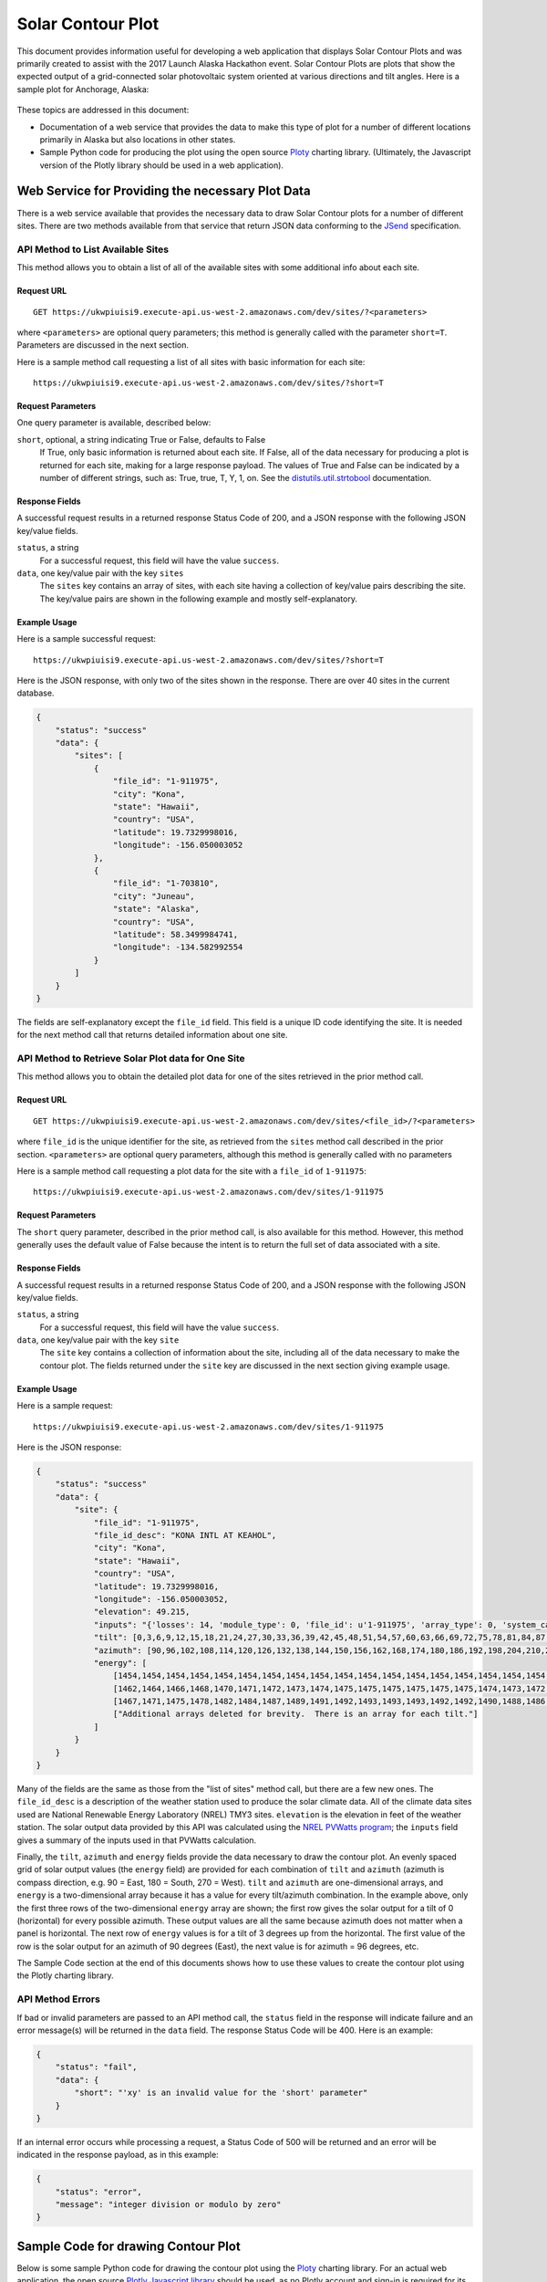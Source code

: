 .. _solar-contour-plot:

Solar Contour Plot
==================

This document provides information useful for developing a web application
that displays Solar Contour Plots and was primarily created to
assist with the 2017 Launch Alaska Hackathon event.
Solar Contour Plots are plots that show the expected
output of a grid-connected solar photovoltaic system oriented at various
directions and tilt angles.  Here is a sample plot for Anchorage, Alaska:

.. figure:: /_static/solar-contour-ex.png

These topics are addressed in this document:

- Documentation of a web service that provides the data to make this
  type of plot for a number of different locations primarily in Alaska
  but also locations in other states.
- Sample Python code for producing the plot using the open source
  `Ploty <https://plot.ly>`_ charting library. (Ultimately, the Javascript
  version of the Plotly library should be used in a web application).

Web Service for Providing the necessary Plot Data
-------------------------------------------------

There is a web service available that provides the necessary data to draw
Solar Contour plots for a number of different sites.  There are two
methods available from that service that return JSON data conforming to
the `JSend <https://labs.omniti.com/labs/jsend>`_ specification.

API Method to List Available Sites
~~~~~~~~~~~~~~~~~~~~~~~~~~~~~~~~~~

This method allows you to obtain a list of all of the available sites with
some additional info about each site.

Request URL
^^^^^^^^^^^

::

    GET https://ukwpiuisi9.execute-api.us-west-2.amazonaws.com/dev/sites/?<parameters>

where ``<parameters>`` are optional query parameters; this method
is generally called with the parameter ``short=T``.  Parameters are discussed
in the next section.

Here is a sample method call requesting a list of all sites with basic
information for each site::

    https://ukwpiuisi9.execute-api.us-west-2.amazonaws.com/dev/sites/?short=T

Request Parameters
^^^^^^^^^^^^^^^^^^

One query parameter is available, described below:

``short``, optional, a string indicating True or False, defaults to False
    If True, only basic information is returned about each site.  If False,
    all of the data necessary for producing a plot is returned for each site,
    making for a large response payload.  The values of True and False can
    be indicated by a number of different strings, such as: True, true, T, Y,
    1, on.  See the `distutils.util.strtobool <https://docs.python.org/2/distutils/apiref.html>`_
    documentation.

Response Fields
^^^^^^^^^^^^^^^

A successful request results in a returned response Status Code of 200, and
a JSON response with the following JSON key/value fields.

``status``, a string
    For a successful request, this field will have the value ``success``.

``data``, one key/value pair with the key ``sites``
    The ``sites`` key contains an array of sites, with each site having a
    collection of key/value pairs describing the site.  The key/value pairs
    are shown in the following example and mostly self-explanatory.

Example Usage
^^^^^^^^^^^^^

Here is a sample successful request::

    https://ukwpiuisi9.execute-api.us-west-2.amazonaws.com/dev/sites/?short=T

Here is the JSON response, with only two of the sites shown in the
response.  There are over 40 sites in the current database.

.. code-block:: json

    {
        "status": "success"
        "data": {
            "sites": [
                {
                    "file_id": "1-911975",
                    "city": "Kona",
                    "state": "Hawaii",
                    "country": "USA",
                    "latitude": 19.7329998016,
                    "longitude": -156.050003052
                },
                {
                    "file_id": "1-703810",
                    "city": "Juneau",
                    "state": "Alaska",
                    "country": "USA",
                    "latitude": 58.3499984741,
                    "longitude": -134.582992554
                }
            ]
        }
    }

The fields are self-explanatory except the ``file_id`` field.  This field
is a unique ID code identifying the site.  It is needed for the next method
call that returns detailed information about one site.

API Method to Retrieve Solar Plot data for One Site
~~~~~~~~~~~~~~~~~~~~~~~~~~~~~~~~~~~~~~~~~~~~~~~~~~~

This method allows you to obtain the detailed plot data for one of the
sites retrieved in the prior method call.

Request URL
^^^^^^^^^^^

::

    GET https://ukwpiuisi9.execute-api.us-west-2.amazonaws.com/dev/sites/<file_id>/?<parameters>

where ``file_id`` is the unique identifier for the site, as retrieved
from the ``sites`` method call described in the prior section.
``<parameters>`` are optional query parameters, although this method
is generally called with no parameters

Here is a sample method call requesting a plot data for the site with
a ``file_id`` of ``1-911975``::

    https://ukwpiuisi9.execute-api.us-west-2.amazonaws.com/dev/sites/1-911975

Request Parameters
^^^^^^^^^^^^^^^^^^

The ``short`` query parameter, described in the prior method call, is also
available for this method.  However, this method generally uses the default
value of False because the intent is to return the full set of data associated
with a site.

Response Fields
^^^^^^^^^^^^^^^

A successful request results in a returned response Status Code of 200, and
a JSON response with the following JSON key/value fields.

``status``, a string
    For a successful request, this field will have the value ``success``.

``data``, one key/value pair with the key ``site``
    The ``site`` key contains a collection of information about the site,
    including all of the data necessary to make the contour plot.  The
    fields returned under the ``site`` key are discussed in the next
    section giving example usage.

Example Usage
^^^^^^^^^^^^^

Here is a sample request::

    https://ukwpiuisi9.execute-api.us-west-2.amazonaws.com/dev/sites/1-911975

Here is the JSON response:

.. code-block:: json

    {
        "status": "success"
        "data": {
            "site": {
                "file_id": "1-911975",
                "file_id_desc": "KONA INTL AT KEAHOL",
                "city": "Kona",
                "state": "Hawaii",
                "country": "USA",
                "latitude": 19.7329998016,
                "longitude": -156.050003052,
                "elevation": 49.215,
                "inputs": "{'losses': 14, 'module_type': 0, 'file_id': u'1-911975', 'array_type': 0, 'system_capacity': 1.0}",
                "tilt": [0,3,6,9,12,15,18,21,24,27,30,33,36,39,42,45,48,51,54,57,60,63,66,69,72,75,78,81,84,87,90],
                "azimuth": [90,96,102,108,114,120,126,132,138,144,150,156,162,168,174,180,186,192,198,204,210,216,222,228,234,240,246,252,258,264,270],
                "energy": [
                    [1454,1454,1454,1454,1454,1454,1454,1454,1454,1454,1454,1454,1454,1454,1454,1454,1454,1454,1454,1454,1454,1454,1454,1454,1454,1454,1454,1454,1454,1454,1454],
                    [1462,1464,1466,1468,1470,1471,1472,1473,1474,1475,1475,1475,1475,1475,1475,1474,1473,1472,1471,1469,1468,1466,1464,1462,1460,1458,1456,1454,1452,1449,1447],
                    [1467,1471,1475,1478,1482,1484,1487,1489,1491,1492,1493,1493,1493,1492,1492,1490,1488,1486,1484,1481,1478,1474,1471,1467,1463,1459,1454,1450,1446,1442,1438],
                    ["Additional arrays deleted for brevity.  There is an array for each tilt."]
                ]
            }
        }
    }

Many of the fields are the same as those from the "list of sites"
method call, but there are a few new ones.  The ``file_id_desc`` is
a description of the weather station used to produce the solar climate
data.  All of the climate data sites used are National Renewable
Energy Laboratory (NREL) TMY3 sites.  ``elevation`` is the elevation in feet
of the weather station.  The solar output data provided by this API
was calculated using the `NREL PVWatts program <http://pvwatts.nrel.gov/>`_;
the ``inputs`` field gives a summary of the inputs used in that PVWatts
calculation.

Finally, the ``tilt``, ``azimuth`` and ``energy`` fields provide the data
necessary to draw the contour plot.  An evenly spaced grid of solar output
values (the ``energy`` field) are provided for each combination of ``tilt``
and ``azimuth`` (azimuth is compass direction, e.g. 90 = East, 180 = South, 270 = West).
``tilt`` and ``azimuth`` are one-dimensional arrays, and ``energy`` is a
two-dimensional array because it has a value for every tilt/azimuth
combination.  In the example above, only the first three rows of the
two-dimensional ``energy`` array are shown; the first row gives the solar
output for a tilt of 0 (horizontal) for every possible azimuth.  These output
values are all the same because azimuth does not matter when a panel is horizontal.
The next row of ``energy`` values is for a tilt of 3 degrees up from the horizontal.
The first value of the row is the solar output for an azimuth of 90 degrees (East),
the next value is for azimuth = 96 degrees, etc.

The Sample Code section at the end of this documents shows how to use these values
to create the contour plot using the Plotly charting library.

API Method Errors
~~~~~~~~~~~~~~~~~

If bad or invalid parameters are passed to an API method call, the ``status``
field in the response will indicate failure and an error message(s) will be
returned in the ``data`` field.  The response Status Code will be 400.
Here is an example:

.. code-block:: json

    {
        "status": "fail",
        "data": {
            "short": "'xy' is an invalid value for the 'short' parameter"
        }
    }

If an internal error occurs while processing a request, a Status Code of
500 will be returned and an error will be indicated in the response payload,
as in this example:

.. code-block:: json

    {
        "status": "error",
        "message": "integer division or modulo by zero"
    }


Sample Code for drawing Contour Plot
------------------------------------

Below is some sample Python code for drawing the contour plot using the
`Ploty <https://plot.ly>`_ charting library.  For an actual web application,
the open source `Plotly Javascript library <https://plot.ly/javascript/>`_
should be used, as no Plotly account and sign-in is required for its use.
Much of the Python code below will translate straight-forwardly into Javascript code.

.. code-block:: python

    import requests
    import plotly.plotly as py
    import plotly.graph_objs as go

    result = requests.get('https://ukwpiuisi9.execute-api.us-west-2.amazonaws.com/dev/sites/1-911975').json()
    site = result['data']['site']
    z = site['energy']
    x = site['azimuth']
    y = site['tilt']

    # A future release of Plotly will implement the "showlabels" parameter
    # commented out below, which will label the contour lines.

    #Pre-defined color scales - 'pairs' | 'Greys' | 'Greens' | 'Bluered' | 'Hot'
    # | 'Picnic' | 'Portland' | 'Jet' | 'RdBu' | 'Blackbody'
    # | 'Earth' | 'Electric' | 'YIOrRd' | 'YIGnBu'

    trace1 = go.Contour(
        z=z,
        x=x,
        y=y,
        colorscale='Hot',
    #    contours=dict(
    #        showlabels=True
    #    ),
    )

    trace2 = go.Scatter(
        x=[90, 135, 180, 225, 270],
        y=[3.5] * len(x),
        mode='text',
        text=['East', 'Southeast', 'South', 'Southwest', 'West'],
        textposition='bottom',
        textfont=dict(
            family='Arial',
            size=20,
            color='Black'
        )
    )

    layout = go.Layout(
        title='Annual kWh Produced per DC kW for various Tilts / Azimuths',
        titlefont=dict(
            family='Arial',
            size=24,
        ),
        autosize=False,
        width=950,
        height=800,
        xaxis=dict(
            title='Direction Faced by Panels, degrees',
            titlefont=dict(
                family='Arial',
                size=22,
            ),
            autotick=False,
            ticks='outside',
            tick0=90,
            dtick=15,
            tickfont=dict(
                size=18,
            ),
        ),
        yaxis=dict(
            title='Tilt of Panels from Horizontal, degrees',
            titlefont=dict(
                family='Arial',
                size=22,
            ),
            autotick=False,
            tick0=0,
            dtick=15,
            tickfont=dict(
                size=18,
            ),
        )
    )

    data = [trace1, trace2]
    fig = go.Figure(data=data, layout=layout)
    py.iplot(fig)

